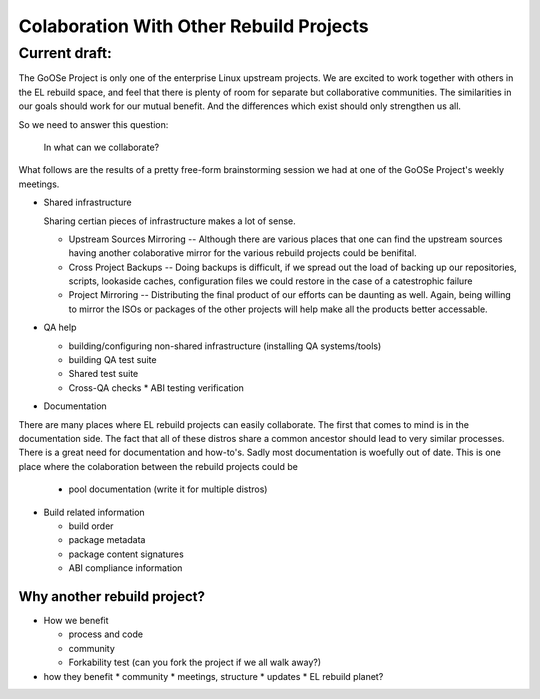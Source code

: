 ========================================
Colaboration With Other Rebuild Projects
========================================

Current draft:
##############
The GoOSe Project is only one of the enterprise Linux upstream projects. We are excited to work together with others in the EL rebuild space, and feel that there is plenty of room for separate but collaborative communities. The similarities in our goals should work for our mutual benefit. And the differences which exist should only strengthen us all.

So we need to answer this question:

   In what can we collaborate?

What follows are the results of a pretty free-form brainstorming session we had at one of the GoOSe Project's weekly meetings.

* Shared infrastructure
  
  Sharing certian pieces of infrastructure makes a lot of sense.
  
  * Upstream Sources Mirroring -- Although there are various places that one can find the upstream sources having another colaborative mirror for the various rebuild projects could be benifital.
  * Cross Project Backups -- Doing backups is difficult, if we spread out the load of backing up our repositories, scripts, lookaside caches, configuration files we could restore in the case of a catestrophic failure
  * Project Mirroring -- Distributing the final product of our efforts can be daunting as well. Again, being willing to mirror the ISOs or packages of the other projects will help make all the products better accessable.

* QA help

  * building/configuring non-shared infrastructure (installing QA systems/tools)
  * building QA test suite
  * Shared test suite
  * Cross-QA checks
    * ABI testing verification

* Documentation

There are many places where EL rebuild projects can easily collaborate. The first that comes to mind is in the documentation side. The fact that all of these distros share a common ancestor should lead to very similar processes.
There is a great need for documentation and how-to's. Sadly most documentation is woefully out of date. This is one place where the colaboration between the rebuild projects could be 

  * pool documentation (write it for multiple distros)

* Build related information

  * build order
  * package metadata
  * package content signatures
  * ABI compliance information

Why another rebuild project?
----------------------------

* How we benefit

  * process  and code
  * community
  * Forkability test (can you fork the project if we all walk away?)

* how they benefit
  * community
  * meetings, structure
  * updates
  * EL rebuild planet?

